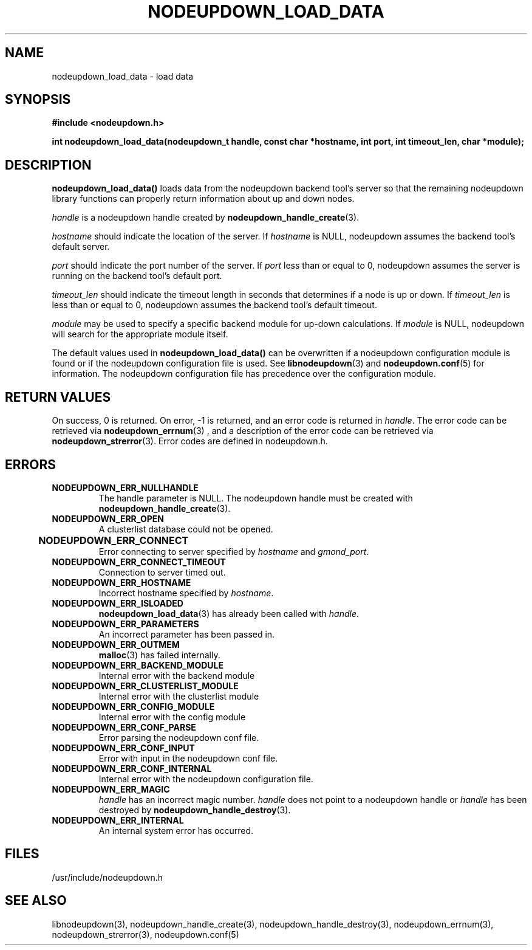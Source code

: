 .\"#############################################################################
.\"$Id: nodeupdown_load_data.3,v 1.36 2010-02-02 00:01:53 chu11 Exp $
.\"#############################################################################
.\"  Copyright (C) 2007-2015 Lawrence Livermore National Security, LLC.
.\"  Copyright (C) 2003-2007 The Regents of the University of California.
.\"  Produced at Lawrence Livermore National Laboratory (cf, DISCLAIMER).
.\"  Written by Albert Chu <chu11@llnl.gov>
.\"  UCRL-CODE-155699
.\"  
.\"  This file is part of Whatsup, tools and libraries for determining up and
.\"  down nodes in a cluster.  For details, see http://www.llnl.gov/linux/.
.\"
.\"  Whatsup is free software; you can redistribute it and/or modify it under
.\"  the terms of the GNU General Public License as published by the Free
.\"  Software Foundation; either version 2 of the License, or (at your option)
.\"  any later version.
.\"  
.\"  Whatsup is distributed in the hope that it will be useful, but WITHOUT 
.\"  ANY WARRANTY; without even the implied warranty of MERCHANTABILITY or 
.\"  FITNESS FOR A PARTICULAR PURPOSE.  See the GNU General Public License 
.\"  for more details.
.\"  
.\"  You should have received a copy of the GNU General Public License along
.\"  with Whatsup.  If not, see <http://www.gnu.org/licenses/>.
.\"############################################################################
.TH NODEUPDOWN_LOAD_DATA 3 "November 2003" "LLNL" "LIBNODEUPDOWN"
.SH NAME
nodeupdown_load_data \- load data 
.SH SYNOPSIS
.B #include <nodeupdown.h>
.sp
.BI "int nodeupdown_load_data(nodeupdown_t handle, const char *hostname, int port, int timeout_len, char *module);"
.br
.SH DESCRIPTION
\fBnodeupdown_load_data()\fR loads data from the nodeupdown backend
tool's server so that the remaining nodeupdown library functions can
properly return information about up and down nodes.

\fIhandle\fR is a nodeupdown
handle created by
.BR nodeupdown_handle_create (3).  

\fIhostname\fR should indicate the location of the server.  If
\fIhostname\fR is NULL, nodeupdown assumes the backend tool's default
server.

\fIport\fR should indicate the port number of the server.  If
\fIport\fR less than or equal to 0, nodeupdown assumes the server is
running on the backend tool's default port.

\fItimeout_len\fR should indicate the timeout length in seconds that
determines if a node is up or down.  If \fItimeout_len\fR is less than
or equal to 0, nodeupdown assumes the backend tool's default timeout.
 
\fImodule\fR may be used to specify a specific backend module for
up-down calculations.  If \fImodule\fR is NULL, nodeupdown will search
for the appropriate module itself.

The default values used in \fBnodeupdown_load_data()\fR can be
overwritten if a nodeupdown configuration module is found or
if the nodeupdown configuration file is used.  See
.BR libnodeupdown (3)
and
.BR nodeupdown.conf (5)
for information.  The nodeupdown configuration file has precedence
over the configuration module.
.br
.SH RETURN VALUES
On success, 0 is returned.  On error, -1 is returned, and an error
code is returned in \fIhandle\fR.  The error code can be retrieved via
.BR nodeupdown_errnum (3)
, and a description of the error code can be retrieved via
.BR nodeupdown_strerror (3).  
Error codes are defined in nodeupdown.h.
.br
.SH ERRORS
.TP
.B NODEUPDOWN_ERR_NULLHANDLE
The handle parameter is NULL.  The nodeupdown handle must be created
with
.BR nodeupdown_handle_create (3).
.TP
.B NODEUPDOWN_ERR_OPEN
A clusterlist database could not be opened.
.TP
.B NODEUPDOWN_ERR_CONNECT	
Error connecting to server specified by \fIhostname\fR and \fIgmond_port\fR.
.TP
.B NODEUPDOWN_ERR_CONNECT_TIMEOUT
Connection to server timed out.
.TP
.B NODEUPDOWN_ERR_HOSTNAME
Incorrect hostname specified by \fIhostname\fR.
.TP
.B NODEUPDOWN_ERR_ISLOADED
.BR nodeupdown_load_data (3) 
has already been called with \fIhandle\fR.  
.TP
.B NODEUPDOWN_ERR_PARAMETERS
An incorrect parameter has been passed in.
.TP
.B NODEUPDOWN_ERR_OUTMEM
.BR malloc (3)
has failed internally.
.TP
.B NODEUPDOWN_ERR_BACKEND_MODULE
Internal error with the backend module
.TP
.B NODEUPDOWN_ERR_CLUSTERLIST_MODULE
Internal error with the clusterlist module
.TP
.B NODEUPDOWN_ERR_CONFIG_MODULE
Internal error with the config module
.TP
.B NODEUPDOWN_ERR_CONF_PARSE
Error parsing the nodeupdown conf file.
.TP
.B NODEUPDOWN_ERR_CONF_INPUT
Error with input in the nodeupdown conf file.
.TP
.B NODEUPDOWN_ERR_CONF_INTERNAL
Internal error with the nodeupdown configuration file.
.TP
.B NODEUPDOWN_ERR_MAGIC 
\fIhandle\fR has an incorrect magic number.  \fIhandle\fR does not
point to a nodeupdown handle or \fIhandle\fR has been destroyed by
.BR nodeupdown_handle_destroy (3).
.TP
.B NODEUPDOWN_ERR_INTERNAL
An internal system error has occurred.  
.br
.SH FILES
/usr/include/nodeupdown.h
.SH SEE ALSO
libnodeupdown(3), nodeupdown_handle_create(3),
nodeupdown_handle_destroy(3), nodeupdown_errnum(3),
nodeupdown_strerror(3), nodeupdown.conf(5)
